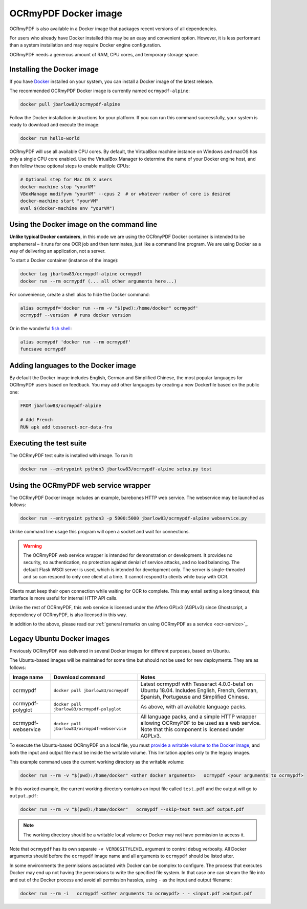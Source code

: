 OCRmyPDF Docker image
=====================

OCRmyPDF is also available in a Docker image that packages recent versions of all dependencies.

For users who already have Docker installed this may be an easy and convenient option. However, it is less performant than a system installation and may require Docker engine configuration.

OCRmyPDF needs a generous amount of RAM, CPU cores, and temporary storage space.

.. _docker-install:

Installing the Docker image
---------------------------

If you have `Docker <https://docs.docker.com/>`_ installed on your system, you can install a Docker image of the latest release.

The recommended OCRmyPDF Docker image is currently named ``ocrmypdf-alpine``:

.. code-block:: bash

    docker pull jbarlow83/ocrmypdf-alpine

Follow the Docker installation instructions for your platform.  If you can run this command successfully, your system is ready to download and execute the image:

.. code-block:: bash

    docker run hello-world

OCRmyPDF will use all available CPU cores.  By default, the VirtualBox machine instance on Windows and macOS has only a single CPU core enabled. Use the VirtualBox Manager to determine the name of your Docker engine host, and then follow these optional steps to enable multiple CPUs:

.. code-block:: bash

    # Optional step for Mac OS X users
    docker-machine stop "yourVM"
    VBoxManage modifyvm "yourVM" --cpus 2  # or whatever number of core is desired
    docker-machine start "yourVM"
    eval $(docker-machine env "yourVM")

Using the Docker image on the command line
------------------------------------------

**Unlike typical Docker containers**, in this mode we are using the OCRmyPDF Docker container is intended to be emphemeral – it runs for one OCR job and then terminates, just like a command line program. We are using Docker as a way of delivering an application, not a server.

To start a Docker container (instance of the image):

.. code-block:: bash

    docker tag jbarlow83/ocrmypdf-alpine ocrmypdf
    docker run --rm ocrmypdf (... all other arguments here...)

For convenience, create a shell alias to hide the Docker command:

.. code-block:: bash

    alias ocrmypdf='docker run --rm -v "$(pwd):/home/docker" ocrmypdf'
    ocrmypdf --version  # runs docker version

Or in the wonderful `fish shell <https://fishshell.com/>`_:

.. code-block:: fish

    alias ocrmypdf 'docker run --rm ocrmypdf'
    funcsave ocrmypdf

.. _docker-lang-packs:

Adding languages to the Docker image
------------------------------------

By default the Docker image includes English, German and Simplified Chinese, the most popular languages for OCRmyPDF users based on feedback. You may add other languages by creating a new Dockerfile based on the public one:

.. code-block:: dockerfile

    FROM jbarlow83/ocrmypdf-alpine

    # Add French
    RUN apk add tesseract-ocr-data-fra

Executing the test suite
------------------------

The OCRmyPDF test suite is installed with image.  To run it:

.. code-block:: bash

    docker run --entrypoint python3 jbarlow83/ocrmypdf-alpine setup.py test

Using the OCRmyPDF web service wrapper
--------------------------------------

The OCRmyPDF Docker image includes an example, barebones HTTP web service. The webservice may be launched as follows:

.. code-block:: bash

    docker run --entrypoint python3 -p 5000:5000 jbarlow83/ocrmypdf-alpine webservice.py

Unlike command line usage this program will open a socket and wait for connections.

.. warning::

    The OCRmyPDF web service wrapper is intended for demonstration or development. It provides no security, no authentication, no protection against denial of service attacks, and no load balancing. The default Flask WSGI server is used, which is intended for development only. The server is single-threaded and so can respond to only one client at a time. It cannot respond to clients while busy with OCR.

Clients must keep their open connection while waiting for OCR to complete. This may entail setting a long timeout; this interface is more useful for internal HTTP API calls.

Unlike the rest of OCRmyPDF, this web service is licensed under the Affero GPLv3 (AGPLv3) since Ghostscript, a dependency of OCRmyPDF, is also licensed in this way.

In addition to the above, please read our :ref:`general remarks on using OCRmyPDF as a service <ocr-service>`_.

Legacy Ubuntu Docker images
---------------------------

Previously OCRmyPDF was delivered in several Docker images for different purposes, based on Ubuntu.

The Ubuntu-based images will be maintained for some time but should not be used for new deployments. They are as follows:

.. list-table::
    :widths: auto
    :header-rows: 1

    *   - Image name
        - Download command
        - Notes
    *   - ocrmypdf
        - ``docker pull jbarlow83/ocrmypdf``
        - Latest ocrmypdf with Tesseract 4.0.0-beta1 on Ubuntu 18.04. Includes English, French, German, Spanish, Portugeuse and Simplified Chinese.
    *   - ocrmypdf-polyglot
        - ``docker pull jbarlow83/ocrmypdf-polyglot``
        - As above, with all available language packs.
    *   - ocrmypdf-webservice
        - ``docker pull jbarlow83/ocrmypdf-webservice``
        - All language packs, and a simple HTTP wrapper allowing OCRmyPDF to be used as a web service. Note that this component is licensed under AGPLv3.

To execute the Ubuntu-based OCRmyPDF on a local file, you must `provide a writable volume to the Docker image <https://docs.docker.com/userguide/dockervolumes/>`_, and both the input and output file must be inside the writable volume. This limitation applies only to the legacy images.

This example command uses the current working directory as the writable volume:

.. code-block:: bash

    docker run --rm -v "$(pwd):/home/docker" <other docker arguments>   ocrmypdf <your arguments to ocrmypdf>

In this worked example, the current working directory contains an input file called ``test.pdf`` and the output will go to ``output.pdf``:

.. code-block:: bash

    docker run --rm -v "$(pwd):/home/docker"   ocrmypdf --skip-text test.pdf output.pdf

.. note:: The working directory should be a writable local volume or Docker may not have permission to access it.

Note that ``ocrmypdf`` has its own separate ``-v VERBOSITYLEVEL`` argument to control debug verbosity. All Docker arguments should before the ``ocrmypdf`` image name and all arguments to ``ocrmypdf`` should be listed after.

In some environments the permissions associated with Docker can be complex to configure. The process that executes Docker may end up not having the permissions to write the specified file system. In that case one can stream the file into and out of the Docker process and avoid all permission hassles, using ``-`` as the input and output filename:

.. code-block:: bash

    docker run --rm -i   ocrmypdf <other arguments to ocrmypdf> - - <input.pdf >output.pdf
